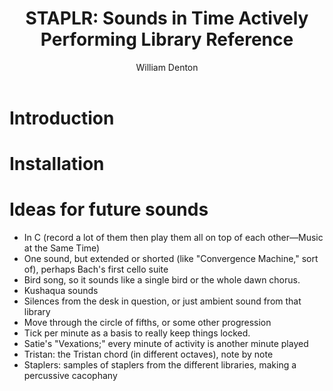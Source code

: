 #+TITLE: STAPLR: Sounds in Time Actively Performing Library Reference
#+AUTHOR: William Denton
#+EMAIL: wtd@pobox.com

#+OPTIONS: num:nil toc:nil ^:nil
#+STARTUP: content align shrink showall

* Introduction

* Installation

* Ideas for future sounds

+ In C (record a lot of them then play them all on top of each other---Music at the Same Time)
+ One sound, but extended or shorted (like "Convergence Machine," sort of), perhaps Bach's first cello suite
+ Bird song, so it sounds like a single bird or the whole dawn chorus.
+ Kushaqua sounds
+ Silences from the desk in question, or just ambient sound from that library
+ Move through the circle of fifths, or some other progression
+ Tick per minute as a basis to really keep things locked.
+ Satie's "Vexations;" every minute of activity is another minute played
+ Tristan: the Tristan chord (in different octaves), note by note
+ Staplers:  samples of staplers from the different libraries, making a percussive cacophany
